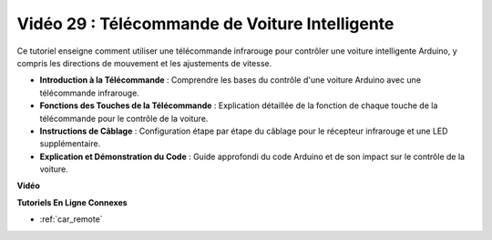 Vidéo 29 : Télécommande de Voiture Intelligente
====================================================

Ce tutoriel enseigne comment utiliser une télécommande infrarouge pour contrôler une voiture intelligente Arduino, y compris les directions de mouvement et les ajustements de vitesse.

* **Introduction à la Télécommande** : Comprendre les bases du contrôle d'une voiture Arduino avec une télécommande infrarouge.
* **Fonctions des Touches de la Télécommande** : Explication détaillée de la fonction de chaque touche de la télécommande pour le contrôle de la voiture.
* **Instructions de Câblage** : Configuration étape par étape du câblage pour le récepteur infrarouge et une LED supplémentaire.
* **Explication et Démonstration du Code** : Guide approfondi du code Arduino et de son impact sur le contrôle de la voiture.

**Vidéo**

.. raw:: html

    <iframe width="600" height="400" src="https://www.youtube.com/embed/PxvORzOhFjE?si=4orEN6BYRwQbLa_S" title="YouTube video player" frameborder="0" allow="accelerometer; autoplay; clipboard-write; encrypted-media; gyroscope; picture-in-picture; web-share" allowfullscreen></iframe>

    <br/><br/>

**Tutoriels En Ligne Connexes**

* :ref:`car_remote`